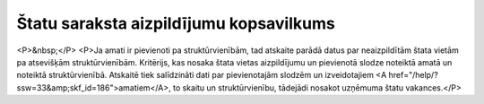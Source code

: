 .. 609 ============================================Štatu saraksta aizpildījumu kopsavilkums============================================ <P>&nbsp;</P>
<P>Ja amati ir pievienoti pa struktūrvienībām, tad atskaite parādā datus par neaizpildītām štata vietām pa atsevišķām struktūrvienībām. Kritērijs, kas nosaka štata vietas aizpildījumu un pievienotā slodze noteiktā amatā un noteiktā struktūrvienībā. Atskaitē tiek salīdzināti dati par pievienotajām slodzēm un izveidotajiem <A href="/help/?ssw=33&amp;skf_id=186">amatiem</A>, to skaitu un struktūrvienību, tādejādi nosakot uzņēmuma štatu vakances.</P> 